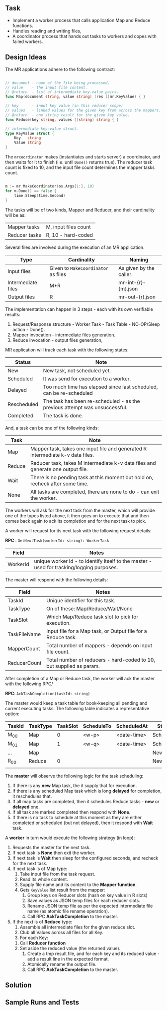 
** Task

  - Implement a worker process that calls application Map and Reduce
    functions.
  - Handles reading and writing files,
  - A coordinator process that hands out tasks to workers and copes
    with failed workers.


** Design Ideas
   
The MR applications adhere to the following contract:

#+begin_src go

// document - name of the file being processed.
// value    - the input file content.
// @return  - list of intermediate key-value pairs. 
func Map(document string, value string) (res []mr.KeyValue) { }

// key      - input key value (in this reducer scope)
// values   - linked values for the given key from across the mappers.
// @return  - one string result for the given key value.
func Reduce(key string, values []string) string { }

// intermediate key-value struct.
type KeyValue struct {
	Key   string
	Value string
}

#+end_src

The ~mrcoordinator~ makes (instantiates and starts server) a
coordinator, and then waits for it to finish (i.e. until ~Done()~
returns true). The reducer task count is fixed to 10, and the input
file count determines the mapper tasks count. 

#+begin_src go

	m := mr.MakeCoordinator(os.Args[1:], 10)
	for m.Done() == false {
		time.Sleep(time.Second)
	}

#+end_src

The tasks will be of two kinds, Mapper and Reducer, and their
cardinality will be as:

| Mapper tasks       | M, input files count                |
| Reducer tasks      | R, 10 - hard-coded                  |


Several files are involved during the execution of an MR
application.

| Type               | Cardinality                         | Naming                  |
|--------------------+-------------------------------------+-------------------------|
| Input files        | Given to ~MakeCoordinator~ as files | As given by the caller. |
| Intermediate files | M*R                                 | mr-int-{r}-{m}.json     |
| Output files       | R                                   | mr-out-{r}.json         |


The implementation can happen in 3 steps - each with its own
verifiable results:

 1. Request/Response structure - Worker Task - Task Table -
    NO-OP/Sleep action - Done().
 2. Mapper invocation - intermediate files generation.
 3. Reduce invocation - output files generation,

MR application will track each task with the following states:

| Status      | Note                                                                       |
|-------------+----------------------------------------------------------------------------|
| New         | New task, not scheduled yet.                                               |
| Scheduled   | It was send for execution to a worker.                                     |
| Delayed     | Too much time has elapsed since last scheduled, can be re-scheduled        |
| Rescheduled | The task has been re-scheduled - as the previous attempt was unsuccessful. |
| Completed   | The task is done.                                                          |

And, a task can be one of the following kinds:

| Task   | Note                                                                            |
|--------+---------------------------------------------------------------------------------|
| Map    | Mapper task, takes one input file and generated R intermediate k-v data files.  |
| Reduce | Reducer task, takes M intermediate k-v data files and generate one output file. |
| Wait   | There is no pending task at this moment but hold on, recheck after some time.   |
| None   | All tasks are completed, there are none to do - can exit the worker.            |

The workers will ask for the next task from the master, which will
provide one of the types listed above, it then goes on to execute that
and then comes back again to ack its completion and for the next task
to pick.

A worker will request for its next task with the following request details:

*RPC* : ~GetNextTask(workerId: string): WorkerTask~

| Field    | Notes                                                                                     |
|----------+-------------------------------------------------------------------------------------------|
| WorkerId | unique worker id - to identify itself to the master - used for tracking/logging purposes. |

The master will respond with the following details:

| Field        | Notes                                                               |
|--------------+---------------------------------------------------------------------|
| TaskId       | Unique identifier for this task.                                    |
| TaskType     | On of these: Map/Reduce/Wait/None                                   |
| TaskSlot     | Which Map/Reduce task slot to pick for execution.                   |
| TaskFileName | Input file for a Map task, or Output file for a Reduce task.        |
| MapperCount  | Total number of mappers - depends on input file count.              |
| ReducerCount | Total number of reducers - hard-coded to 10, but supplied as param. |

After completion of a Map or Reduce task, the worker will ack the
master with the following RPC/

*RPC*: ~AckTaskCompletion(taskId: string)~

The master would keep a task table for book-keeping all pending and
current executing tasks. The following table indicates a
representative option:

| TaskId | TaskType | TaskSlot | ScheduleTo | ScheduledAt | Status    |
|--------+----------+----------+------------+-------------+-----------|
| M_00   | Map      |        0 | <w-p>      | <date-time> | Scheduled |
| M_01   | Map      |        1 | <w-q>      | <date-time> | Scheduled |
| ...    | Map      |          |            |             | New       |
| R_00   | Reduce   |        0 |            |             | New       |
|        |          |          |            |             |           |

The *master* will observe the following logic for the task scheduling:

 1. If there is any *new* Map task, the it supply that for execution.
 2. If there is any scheduled Map task which is long *delayed* for
    completion, it reschedules that.
 3. If all map tasks are completed, then it schedules Reduce tasks -
    *new* or *delayed* one.
 4. If all task are marked completed then respond with *None*.
 5. If there is no task to schedule at this moment as they are either
    completed or scheduled (but not delayed), then it respond with
    *Wait* task.

A *worker* in turn would execute the following strategy (in loop):

 1. Requests the master for the next task.
 2. If next task is *None* then exit the worker.
 3. If next task is *Wait* then sleep for the configured seconds, and
    recheck for the next task.
 4. If next task is of Map type:
    1. Take input file from the task request.
    2. Read its whole content.
    3. Supply file name and its content to the *Mapper function*.
    4. Gets ~KeyValue~ list result from the mapper:
       1. Group keys on Reducer slots (hash on key value in R slots)
       2. Save values as JSON temp files for each reducer slots.
       3. Rename JSON temp file as per the expected intermediate file
          name (as atomic file rename operation).
       4. Call RPC *AckTaskCompletion* to the master.
 5. If the next is of *Reduce* type:
     1. Assemble all intermediate files for the given reduce slot.
     2. Club all Values across all files for all Key.
     3. For each Key:
	1. Call *Reducer function*
	2. Set aside the reduced value (the returned value).
     4. Create a tmp result file, and for each key and its reduced
        value - add a result line in the expected format.
     5. Atomically rename the output file.
     6. Call RPC *AckTaskCompletion* to the master.
      

** Solution



** Sample Runs and Tests
